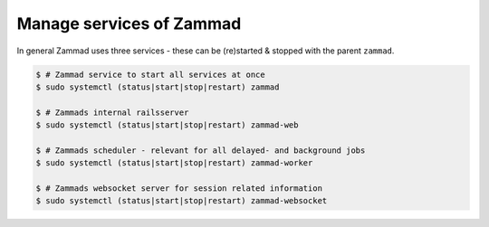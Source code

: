 Manage services of Zammad
=========================

In general Zammad uses three services - these can be (re)started & stopped with the parent ``zammad``.

.. code-block:: sh

   $ # Zammad service to start all services at once
   $ sudo systemctl (status|start|stop|restart) zammad

   $ # Zammads internal railsserver
   $ sudo systemctl (status|start|stop|restart) zammad-web

   $ # Zammads scheduler - relevant for all delayed- and background jobs
   $ sudo systemctl (status|start|stop|restart) zammad-worker
   
   $ # Zammads websocket server for session related information
   $ sudo systemctl (status|start|stop|restart) zammad-websocket